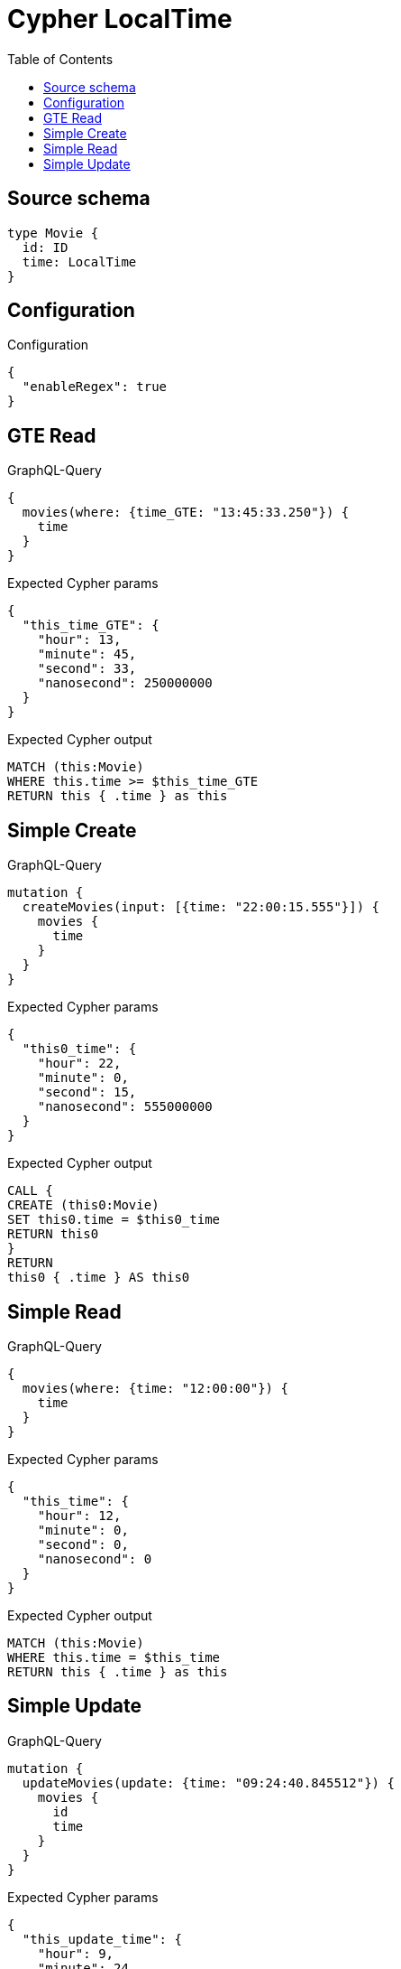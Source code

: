 :toc:

= Cypher LocalTime

== Source schema

[source,graphql,schema=true]
----
type Movie {
  id: ID
  time: LocalTime
}
----

== Configuration

.Configuration
[source,json,schema-config=true]
----
{
  "enableRegex": true
}
----
== GTE Read

.GraphQL-Query
[source,graphql]
----
{
  movies(where: {time_GTE: "13:45:33.250"}) {
    time
  }
}
----

.Expected Cypher params
[source,json]
----
{
  "this_time_GTE": {
    "hour": 13,
    "minute": 45,
    "second": 33,
    "nanosecond": 250000000
  }
}
----

.Expected Cypher output
[source,cypher]
----
MATCH (this:Movie)
WHERE this.time >= $this_time_GTE
RETURN this { .time } as this
----

== Simple Create

.GraphQL-Query
[source,graphql]
----
mutation {
  createMovies(input: [{time: "22:00:15.555"}]) {
    movies {
      time
    }
  }
}
----

.Expected Cypher params
[source,json]
----
{
  "this0_time": {
    "hour": 22,
    "minute": 0,
    "second": 15,
    "nanosecond": 555000000
  }
}
----

.Expected Cypher output
[source,cypher]
----
CALL {
CREATE (this0:Movie)
SET this0.time = $this0_time
RETURN this0
}
RETURN 
this0 { .time } AS this0
----

== Simple Read

.GraphQL-Query
[source,graphql]
----
{
  movies(where: {time: "12:00:00"}) {
    time
  }
}
----

.Expected Cypher params
[source,json]
----
{
  "this_time": {
    "hour": 12,
    "minute": 0,
    "second": 0,
    "nanosecond": 0
  }
}
----

.Expected Cypher output
[source,cypher]
----
MATCH (this:Movie)
WHERE this.time = $this_time
RETURN this { .time } as this
----

== Simple Update

.GraphQL-Query
[source,graphql]
----
mutation {
  updateMovies(update: {time: "09:24:40.845512"}) {
    movies {
      id
      time
    }
  }
}
----

.Expected Cypher params
[source,json]
----
{
  "this_update_time": {
    "hour": 9,
    "minute": 24,
    "second": 40,
    "nanosecond": 845512000
  }
}
----

.Expected Cypher output
[source,cypher]
----
MATCH (this:Movie)

SET this.time = $this_update_time

RETURN this { .id, .time } AS this
----

